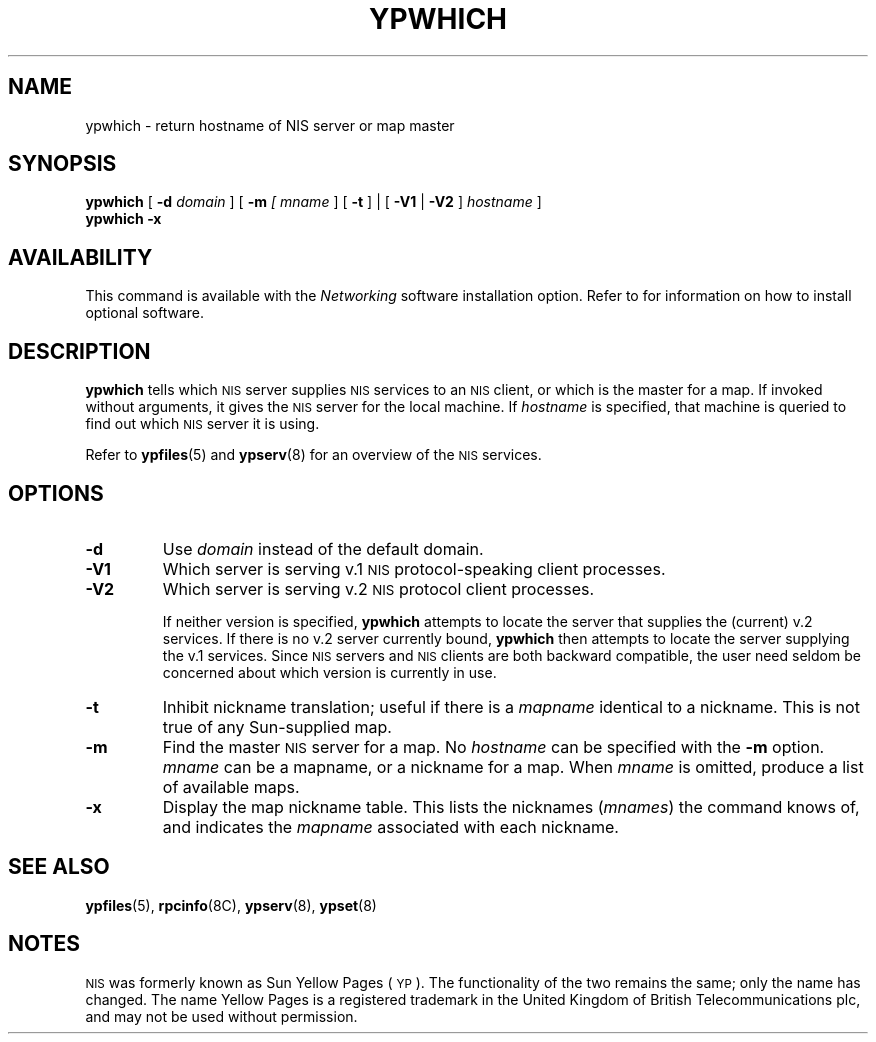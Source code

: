 .\" @(#)ypwhich.1 1.1 92/07/30 SMI
.TH YPWHICH 1 "19 May 1992"
.SH NAME
ypwhich \- return hostname of NIS server or map master
.SH SYNOPSIS
.B ypwhich
[
.B \-d
.I domain
] [
.B \-m
.I [ mname
] [
.B \-t
] | [
.B \-V1
|
.B \-V2
]
.I hostname
]
.br
.B ypwhich
.B \-x
.SH AVAILABILITY
.LP
This command is available with the
.I Networking
software installation option.  Refer to
.TX INSTALL
for information on how to install optional software.
.SH DESCRIPTION
.IX  "ypwhich command"  ""  "\fLypwhich\fP \(em who is NIS server"
.LP
.B ypwhich
tells which \s-1NIS\s0 server supplies
.SM NIS
services to an
.SM NIS
client, or which is the master for a map.
If invoked without arguments, it gives the
.SM NIS
server for the local machine.  If
.I hostname
is specified, that machine is queried
to find out which
.SM NIS
server it is using.
.LP
Refer to
.BR ypfiles (5)
and
.BR ypserv (8)
for an overview of the 
.SM NIS
services.
.SH OPTIONS
.TP
.B \-d
Use
.I domain
instead of the default domain.
.TP
.B \-V1
Which server is serving v.1
.SM NIS
protocol-speaking client processes.
.TP
.B \-V2
Which server is serving v.2
.SM NIS
protocol client processes.
.IP
If neither version is specified,
.B ypwhich
attempts to locate the server that supplies the
(current) v.2 services.  If there is no v.2 server currently
bound,
.B ypwhich
then attempts to locate the server supplying the v.1 services.
Since
.SM NIS
servers and
.SM NIS
clients are both backward compatible,
the user need seldom be concerned about
which version is currently in use.
.TP
.BI \-t
Inhibit nickname translation;
useful if there is a
.I mapname
identical to a nickname.
This is not true of any Sun-supplied map.
.TP
.B \-m
Find the master
.SM NIS
server for a map.  No
.I hostname
can be specified with the
.B \-m 
option.
.I mname
can be a mapname, or a nickname for a map.  When
.I mname
is omitted, produce a list of available maps.
.TP
.B \-x
Display the map nickname table.
This lists the nicknames
.RI ( mnames )
the command knows of, and indicates the
.I mapname
associated with each
nickname.
.SH "SEE ALSO"
.BR ypfiles (5),
.BR rpcinfo (8C),
.BR ypserv (8),
.BR ypset (8)
.SH NOTES
.LP
\s-1NIS\s0 was formerly known as Sun Yellow Pages (\s-1YP\s0).  The
functionality of the two remains the same; only the name has changed.
The name Yellow Pages is a registered trademark in the United Kingdom
of British Telecommunications plc, and may not be used without
permission.
